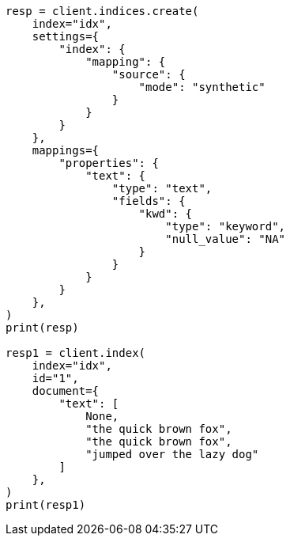 // This file is autogenerated, DO NOT EDIT
// mapping/types/text.asciidoc:181

[source, python]
----
resp = client.indices.create(
    index="idx",
    settings={
        "index": {
            "mapping": {
                "source": {
                    "mode": "synthetic"
                }
            }
        }
    },
    mappings={
        "properties": {
            "text": {
                "type": "text",
                "fields": {
                    "kwd": {
                        "type": "keyword",
                        "null_value": "NA"
                    }
                }
            }
        }
    },
)
print(resp)

resp1 = client.index(
    index="idx",
    id="1",
    document={
        "text": [
            None,
            "the quick brown fox",
            "the quick brown fox",
            "jumped over the lazy dog"
        ]
    },
)
print(resp1)
----

